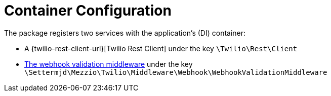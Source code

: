 = Container Configuration

The package registers two services with the application's (DI) container:

* A {twilio-rest-client-url}[Twilio Rest Client] under the key `\Twilio\Rest\Client`
* xref:middleware/twilio-webhook-validator.adoc[The webhook validation middleware] under the key `\Settermjd\Mezzio\Twilio\Middleware\Webhook\WebhookValidationMiddleware`
